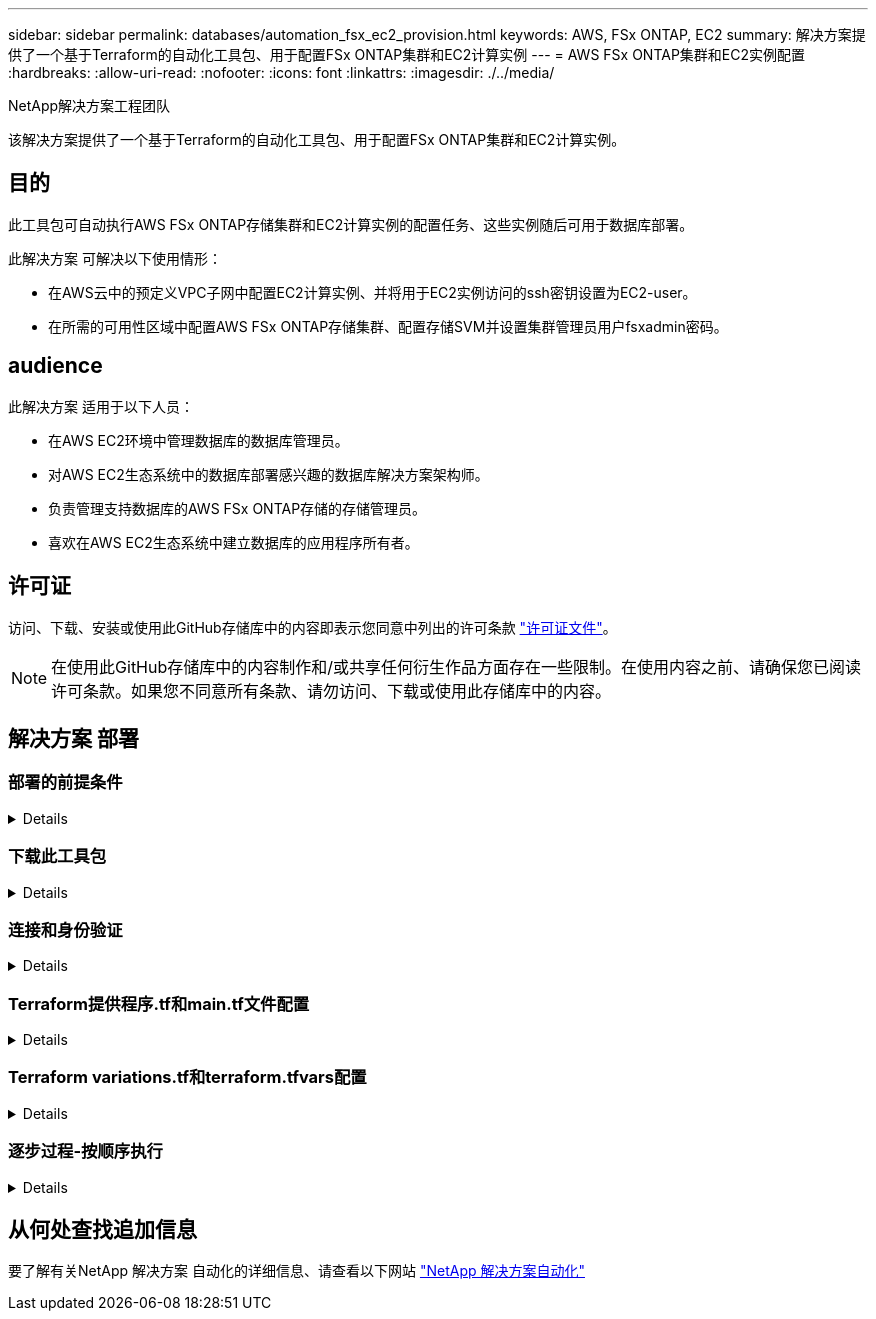 ---
sidebar: sidebar 
permalink: databases/automation_fsx_ec2_provision.html 
keywords: AWS, FSx ONTAP, EC2 
summary: 解决方案提供了一个基于Terraform的自动化工具包、用于配置FSx ONTAP集群和EC2计算实例 
---
= AWS FSx ONTAP集群和EC2实例配置
:hardbreaks:
:allow-uri-read: 
:nofooter: 
:icons: font
:linkattrs: 
:imagesdir: ./../media/


NetApp解决方案工程团队

[role="lead"]
该解决方案提供了一个基于Terraform的自动化工具包、用于配置FSx ONTAP集群和EC2计算实例。



== 目的

此工具包可自动执行AWS FSx ONTAP存储集群和EC2计算实例的配置任务、这些实例随后可用于数据库部署。

此解决方案 可解决以下使用情形：

* 在AWS云中的预定义VPC子网中配置EC2计算实例、并将用于EC2实例访问的ssh密钥设置为EC2-user。
* 在所需的可用性区域中配置AWS FSx ONTAP存储集群、配置存储SVM并设置集群管理员用户fsxadmin密码。




== audience

此解决方案 适用于以下人员：

* 在AWS EC2环境中管理数据库的数据库管理员。
* 对AWS EC2生态系统中的数据库部署感兴趣的数据库解决方案架构师。
* 负责管理支持数据库的AWS FSx ONTAP存储的存储管理员。
* 喜欢在AWS EC2生态系统中建立数据库的应用程序所有者。




== 许可证

访问、下载、安装或使用此GitHub存储库中的内容即表示您同意中列出的许可条款 link:https://github.com/NetApp/na_ora_hadr_failover_resync/blob/master/LICENSE.TXT["许可证文件"^]。


NOTE: 在使用此GitHub存储库中的内容制作和/或共享任何衍生作品方面存在一些限制。在使用内容之前、请确保您已阅读许可条款。如果您不同意所有条款、请勿访问、下载或使用此存储库中的内容。



== 解决方案 部署



=== 部署的前提条件

[%collapsible]
====
部署需要满足以下前提条件。

....
An Organization and AWS account has been setup in AWS public cloud
  An user to run the deployment has been created
  IAM roles has been configured
  IAM roles granted to user to permit provisioning the resources
....
....
VPC and security configuration
  A VPC has been created to host the resources to be provisioned
  A security group has been configured for the VPC
  A ssh key pair has been created for EC2 instance access
....
....
Network configuration
  Subnets has been created for VPC with network segments assigned
  Route tables and network ACL configured
  NAT gateways or internet gateways configured for internet access
....
====


=== 下载此工具包

[%collapsible]
====
[source, cli]
----
git clone https://github.com/NetApp/na_aws_fsx_ec2_deploy.git
----
====


=== 连接和身份验证

[%collapsible]
====
该工具包应从AWS云Shell执行。AWS云Shell是一种基于浏览器的Shell、可用于轻松安全地管理、浏览AWS资源并与之进行交互。CloudShell会使用您的控制台凭据进行预身份验证。通用开发和运营工具已预先安装、因此无需在本地安装或配置。

====


=== Terraform提供程序.tf和main.tf文件配置

[%collapsible]
====
提供程序.tf定义了Terraform通过API调用配置资源的提供程序。main.tf定义了要配置的资源和资源的属性。下面是一些详细信息：

....
provider.tf:
  terraform {
    required_providers {
      aws = {
        source  = "hashicorp/aws"
        version = "~> 4.54.0"
      }
    }
  }
....
....
main.tf:
  resource "aws_instance" "ora_01" {
    ami                           = var.ami
    instance_type                 = var.instance_type
    subnet_id                     = var.subnet_id
    key_name                      = var.ssh_key_name
    root_block_device {
      volume_type                 = "gp3"
      volume_size                 = var.root_volume_size
    }
    tags = {
      Name                        = var.ec2_tag
    }
  }
  ....
....
====


=== Terraform variations.tf和terraform.tfvars配置

[%collapsible]
====
variables．tf声明了要在main.tf中使用的变量。terraform.tfvars包含变量的实际值。下面是一些示例：

....
variables.tf:
  ### EC2 instance variables ###
....
....
variable "ami" {
  type        = string
  description = "EC2 AMI image to be deployed"
}
....
....
variable "instance_type" {
  type        = string
  description = "EC2 instance type"
}
....
....
....
terraform.tfvars:
  # EC2 instance variables
....
....
ami                     = "ami-06640050dc3f556bb" //RedHat 8.6  AMI
instance_type           = "t2.micro"
ec2_tag                 = "ora_01"
subnet_id               = "subnet-04f5fe7073ff514fb"
ssh_key_name            = "sufi_new"
root_volume_size        = 30
....
....
====


=== 逐步过程-按顺序执行

[%collapsible]
====
. 在AWS云Shell中安装Terraform。
+
[source, cli]
----
git clone https://github.com/tfutils/tfenv.git ~/.tfenv
----
+
[source, cli]
----
mkdir ~/bin
----
+
[source, cli]
----
ln -s ~/.tfenv/bin/* ~/bin/
----
+
[source, cli]
----
tfenv install
----
+
[source, cli]
----
tfenv use 1.3.9
----
. 从NetApp GitHub公共站点下载该工具包
+
[source, cli]
----
git clone https://github.com/NetApp-Automation/na_aws_fsx_ec2_deploy.git
----
. 运行init以初始化terraform
+
[source, cli]
----
terraform init
----
. 输出执行计划
+
[source, cli]
----
terraform plan -out=main.plan
----
. 应用执行计划
+
[source, cli]
----
terraform apply "main.plan"
----
. 完成后、运行销毁以删除资源
+
[source, cli]
----
terraform destroy
----


====


== 从何处查找追加信息

要了解有关NetApp 解决方案 自动化的详细信息、请查看以下网站 link:../automation/automation_introduction.html["NetApp 解决方案自动化"^]
